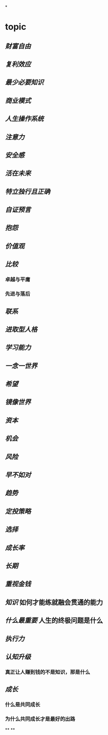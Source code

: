 *
* topic
** [[财富自由]]
** [[复利效应]]
** [[最少必要知识]]
** [[商业模式]]
** [[人生操作系统]]
** [[注意力]]
** [[安全感]]
** [[活在未来]]
** [[特立独行且正确]]
** [[自证预言]]
** [[抱怨]]
** [[价值观]]
** [[比较]]
*** 卓越与平庸
*** 先进与落后
** [[联系]]
** [[进取型人格]]
** [[学习能力]]
** [[一念一世界]]
** [[希望]]
** [[镜像世界]]
** [[资本]]
** [[机会]]
** [[风险]]
** [[早不如对]]
** [[趋势]]
** [[定投策略]]
** [[选择]]
** [[成长率]]
** [[长期]]
** [[重视金钱]]
** [[知识]] 如何才能练就融会贯通的能力
** [[什么最重要]] 人生的终极问题是什么
** [[执行力]]
** [[认知升级]]
*** 真正让人赚到钱的不是知识，那是什么
** [[成长]]
*** 什么是共同成长
*** 为什么共同成长才是最好的出路
**
**